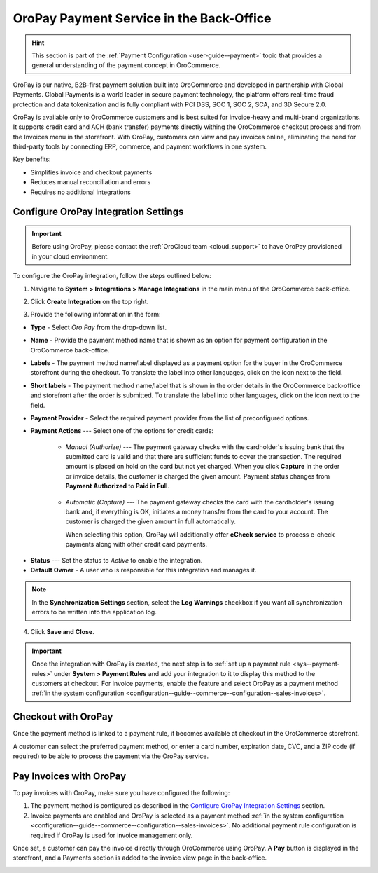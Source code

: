 .. _user-guide--payment--oropay:

OroPay Payment Service in the Back-Office
=========================================

.. hint:: This section is part of the :ref:`Payment Configuration <user-guide--payment>` topic that provides a general understanding of the payment concept in OroCommerce.

OroPay is our native, B2B-first payment solution built into OroCommerce and developed in partnership with Global Payments. Global Payments is a world leader in secure payment technology, the platform offers real-time fraud protection and data tokenization and is fully compliant with PCI DSS, SOC 1, SOC 2, SCA, and 3D Secure 2.0.

OroPay is available only to OroCommerce customers and is best suited for invoice-heavy and multi-brand organizations. It supports credit card and ACH (bank transfer) payments directly withing the OroCommerce checkout process and from the Invoices menu in the storefront. With OroPay, customers can view and pay invoices online, eliminating the need for third-party tools by connecting ERP, commerce, and payment workflows in one system.

Key benefits:

* Simplifies invoice and checkout payments
* Reduces manual reconciliation and errors
* Requires no additional integrations

Configure OroPay Integration Settings
-------------------------------------

.. important:: Before using OroPay, please contact the :ref:`OroCloud team <cloud_support>` to have OroPay provisioned in your cloud environment.

To configure the OroPay integration, follow the steps outlined below:

1. Navigate to **System > Integrations > Manage Integrations** in the main menu of the OroCommerce back-office.
2. Click **Create Integration** on the top right.
3. Provide the following information in the form:

   .. image:: /user/img/system/integrations/oropay/create-oropay-integration.png
      :alt: Create an integration with OroPay in the back-office

* **Type** - Select *Oro Pay* from the drop-down list.
* **Name** - Provide the payment method name that is shown as an option for payment configuration in the OroCommerce back-office.
* **Labels** - The payment method name/label displayed as a payment option for the buyer in the OroCommerce storefront during the checkout. To translate the label into other languages, click on the icon next to the field.
* **Short labels** - The payment method name/label that is shown in the order details in the OroCommerce back-office and storefront after the order is submitted. To translate the label into other languages, click on the icon next to the field.
* **Payment Provider** - Select the required payment provider from the list of preconfigured options.
* **Payment Actions** --- Select one of the options for credit cards:

      - *Manual (Authorize)* --- The payment gateway checks with the cardholder's issuing bank that the submitted card is valid and that there are sufficient funds to cover the transaction. The required amount is placed on hold on the card but not yet charged. When you click **Capture** in the order or invoice details, the customer is charged the given amount. Payment status changes from **Payment Authorized** to **Paid in Full**.

         .. image:: /user/img/system/integrations/oropay/oropay-authorize-method.png
            :alt: Payment is authorized and must be captured to charge the amount

      - *Automatic (Capture)* --- The payment gateway checks the card with the cardholder's issuing bank and, if everything is OK, initiates a money transfer from the card to your account. The customer is charged the given amount in full automatically.

        When selecting this option, OroPay will additionally offer **eCheck service** to process e-check payments along with other credit card payments.

         .. image:: /user/img/system/integrations/oropay/oropay-capture-method.png
            :alt: Payment is captured automatically

.. Webhook URL - The URL is prefilled by system to help synchronize actions and payment transactions between Oro and Global Payments.

* **Status** --- Set the status to *Active* to enable the integration.
* **Default Owner** - A user who is responsible for this integration and manages it.

.. note:: In the **Synchronization Settings** section, select the **Log Warnings** checkbox if you want all synchronization errors to be written into the application log.

4. Click **Save and Close**.

.. important:: Once the integration with OroPay is created, the next step is to :ref:`set up a payment rule <sys--payment-rules>` under **System > Payment Rules** and add your integration to it to display this method to the customers at checkout. For invoice payments, enable the feature and select OroPay as a payment method :ref:`in the system configuration <configuration--guide--commerce--configuration--sales-invoices>`.

Checkout with OroPay
--------------------

Once the payment method is linked to a payment rule, it becomes available at checkout in the OroCommerce storefront.

A customer can select the preferred payment method, or enter a card number, expiration date, CVC, and a ZIP code (if required) to be able to process the payment via the OroPay service.

.. image:: /user/img/system/integrations/oropay/oropay-checkout.png
   :alt: View the OroPay payment method at checkout


Pay Invoices with OroPay
------------------------

To pay invoices with OroPay, make sure you have configured the following:

1. The payment method is configured as described in the `Configure OroPay Integration Settings`_ section.
2. Invoice payments are enabled and OroPay is selected as a payment method :ref:`in the system configuration <configuration--guide--commerce--configuration--sales-invoices>`. No additional payment rule configuration is required if OroPay is used for invoice management only.

Once set, a customer can pay the invoice directly through OroCommerce using OroPay. A **Pay** button is displayed in the storefront, and a Payments section is added to the invoice view page in the back-office.

.. image:: /user/img/system/integrations/oropay/oropay-invoices.png
   :alt: View the OroPay payment method under the Invoices section